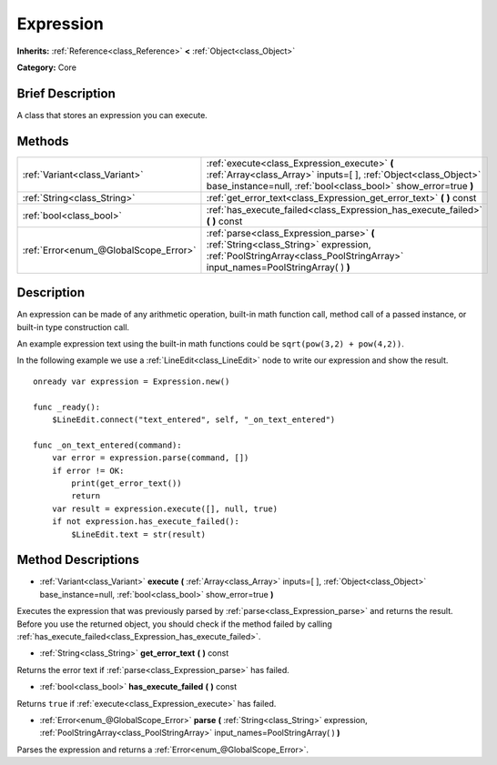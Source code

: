 .. Generated automatically by doc/tools/makerst.py in Godot's source tree.
.. DO NOT EDIT THIS FILE, but the Expression.xml source instead.
.. The source is found in doc/classes or modules/<name>/doc_classes.

.. _class_Expression:

Expression
==========

**Inherits:** :ref:`Reference<class_Reference>` **<** :ref:`Object<class_Object>`

**Category:** Core

Brief Description
-----------------

A class that stores an expression you can execute.

Methods
-------

+----------------------------------------+-------------------------------------------------------------------------------------------------------------------------------------------------------------------------------------+
| :ref:`Variant<class_Variant>`          | :ref:`execute<class_Expression_execute>` **(** :ref:`Array<class_Array>` inputs=[  ], :ref:`Object<class_Object>` base_instance=null, :ref:`bool<class_bool>` show_error=true **)** |
+----------------------------------------+-------------------------------------------------------------------------------------------------------------------------------------------------------------------------------------+
| :ref:`String<class_String>`            | :ref:`get_error_text<class_Expression_get_error_text>` **(** **)** const                                                                                                            |
+----------------------------------------+-------------------------------------------------------------------------------------------------------------------------------------------------------------------------------------+
| :ref:`bool<class_bool>`                | :ref:`has_execute_failed<class_Expression_has_execute_failed>` **(** **)** const                                                                                                    |
+----------------------------------------+-------------------------------------------------------------------------------------------------------------------------------------------------------------------------------------+
| :ref:`Error<enum_@GlobalScope_Error>`  | :ref:`parse<class_Expression_parse>` **(** :ref:`String<class_String>` expression, :ref:`PoolStringArray<class_PoolStringArray>` input_names=PoolStringArray(  ) **)**              |
+----------------------------------------+-------------------------------------------------------------------------------------------------------------------------------------------------------------------------------------+

Description
-----------

An expression can be made of any arithmetic operation, built-in math function call, method call of a passed instance, or built-in type construction call.

An example expression text using the built-in math functions could be ``sqrt(pow(3,2) + pow(4,2))``.

In the following example we use a :ref:`LineEdit<class_LineEdit>` node to write our expression and show the result.

::

    onready var expression = Expression.new()
    
    func _ready():
        $LineEdit.connect("text_entered", self, "_on_text_entered")
    
    func _on_text_entered(command):
        var error = expression.parse(command, [])
        if error != OK:
            print(get_error_text())
            return
        var result = expression.execute([], null, true)
        if not expression.has_execute_failed():
            $LineEdit.text = str(result)

Method Descriptions
-------------------

.. _class_Expression_execute:

- :ref:`Variant<class_Variant>` **execute** **(** :ref:`Array<class_Array>` inputs=[  ], :ref:`Object<class_Object>` base_instance=null, :ref:`bool<class_bool>` show_error=true **)**

Executes the expression that was previously parsed by :ref:`parse<class_Expression_parse>` and returns the result. Before you use the returned object, you should check if the method failed by calling :ref:`has_execute_failed<class_Expression_has_execute_failed>`.

.. _class_Expression_get_error_text:

- :ref:`String<class_String>` **get_error_text** **(** **)** const

Returns the error text if :ref:`parse<class_Expression_parse>` has failed.

.. _class_Expression_has_execute_failed:

- :ref:`bool<class_bool>` **has_execute_failed** **(** **)** const

Returns ``true`` if :ref:`execute<class_Expression_execute>` has failed.

.. _class_Expression_parse:

- :ref:`Error<enum_@GlobalScope_Error>` **parse** **(** :ref:`String<class_String>` expression, :ref:`PoolStringArray<class_PoolStringArray>` input_names=PoolStringArray(  ) **)**

Parses the expression and returns a :ref:`Error<enum_@GlobalScope_Error>`.

